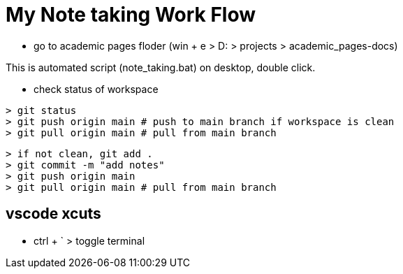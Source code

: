 = My Note taking Work Flow

* go to academic pages floder (win + e > D: > projects > academic_pages-docs)

This is automated script (note_taking.bat) on desktop, double click.

* check status of workspace
----
> git status
> git push origin main # push to main branch if workspace is clean
> git pull origin main # pull from main branch
----
----
> if not clean, git add .
> git commit -m "add notes"
> git push origin main
> git pull origin main # pull from main branch
----

== vscode xcuts

* ctrl + ` > toggle terminal